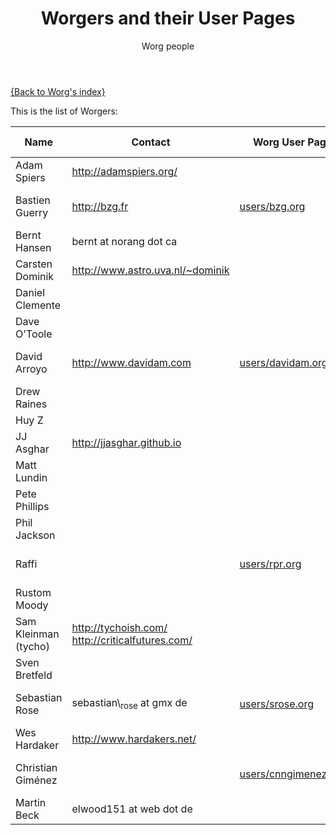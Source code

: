 #+OPTIONS:    H:3 num:nil toc:t \n:nil ::t |:t ^:t -:t f:t *:t tex:t d:(HIDE) tags:not-in-toc
#+STARTUP:    align fold nodlcheck hidestars oddeven lognotestate
#+SEQ_TODO:   TODO(t) INPROGRESS(i) WAITING(w@) | DONE(d) CANCELED(c@)
#+TAGS:       Write(w) Update(u) Fix(f) Check(c)
#+TITLE:      Worgers and their User Pages
#+AUTHOR:     Worg people
#+EMAIL:      mdl AT imapmail DOT org
#+LANGUAGE:   en
#+PRIORITIES: A C B
#+CATEGORY:   worg

# This file is the default header for new Org files in Worg.  Feel free
# to tailor it to your needs.

[[file:index.org][{Back to Worg's index}]]

This is the list of Worgers:

| Name                 | Contact                                          | Worg User Page       | Last Updated     |
|----------------------+--------------------------------------------------+----------------------+------------------|
| Adam Spiers          | http://adamspiers.org/                           |                      |                  |
| Bastien Guerry       | http://bzg.fr                                    | [[file:users/bzg.org][users/bzg.org]]        | <2008-09-05 ven> |
| Bernt Hansen         | bernt at norang dot ca                           |                      |                  |
| Carsten Dominik      | http://www.astro.uva.nl/~dominik                 |                      |                  |
| Daniel Clemente      |                                                  |                      |                  |
| Dave O'Toole         |                                                  |                      |                  |
| David Arroyo         | http://www.davidam.com                           | [[file:users/davidam.org][users/davidam.org]]    | <2013-03-11 lun> |
| Drew Raines          |                                                  |                      |                  |
| Huy Z                |                                                  |                      |                  |
| JJ Asghar            | http://jjasghar.github.io                        |                      |                  |
| Matt Lundin          |                                                  |                      |                  |
| Pete Phillips        |                                                  |                      |                  |
| Phil Jackson         |                                                  |                      |                  |
| Raffi                |                                                  | [[file:users/rpr.org][users/rpr.org]]        | <2009-08-03 Mon> |
| Rustom Moody         |                                                  |                      |                  |
| Sam Kleinman (tycho) | http://tychoish.com/ http://criticalfutures.com/ |                      |                  |
| Sven Bretfeld        |                                                  |                      |                  |
| Sebastian Rose       | sebastian\_rose at gmx de                         | [[file:users/srose.org][users/srose.org]]      | <2008-09-05 ven> |
| Wes Hardaker         | http://www.hardakers.net/                        |                      |                  |
| Christian Giménez    |                                                  | [[file:users/cnngimenez.org][users/cnngimenez.org]] | <2013-11-05 mar> |
| Martin Beck          | elwood151 at web dot de                          |                      |                  |

# Feel free to create a page with your name like sven-bretfeld.org

#+BEGIN: timestamp :format "%m-%d-%Y @ %H:%M"

#+END
